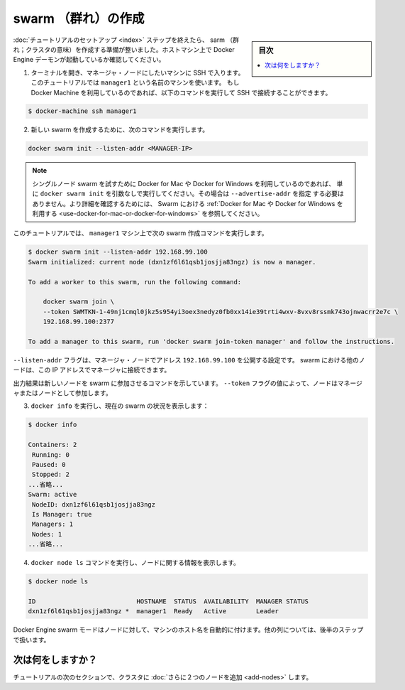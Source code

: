 .. -*- coding: utf-8 -*-
.. URL: https://docs.docker.com/engine/swarm/swarm-tutorial/create-swarm/
.. SOURCE: https://github.com/docker/docker.github.io/blob/master/engine/swarm/swarm-tutorial/create-swarm.md
   doc version: 18.09
      https://github.com/docker/docker/commits/master/engine/swarm/swarm-tutorial/create-swarm.md
.. check date: 2018/11/16
.. Commits on Jan 26, 2018 a4f5e3024919b0bbfe294e0a4e65b7b6e09c487e
.. -----------------------------------------------------------------------------

.. Create a swarm

.. _create-a-swam:

=======================================
swarm （群れ）の作成
=======================================

.. sidebar:: 目次

   .. contents::
       :depth: 3
       :local:

.. After you complete the [tutorial setup](index.md) steps, you're ready
   to create a swarm. Make sure the Docker Engine daemon is started on the host
   machines.

:doc:`チュートリアルのセットアップ <index>` ステップを終えたら、 sarm （群れ；クラスタの意味）を作成する準備が整いました。ホストマシン上で Docker Engine デーモンが起動しているか確認してください。

.. 1.  Open a terminal and ssh into the machine where you want to run your manager
       node. This tutorial uses a machine named `manager1`. If you use Docker Machine,
       you can connect to it via SSH using the following command:

       ```bash
       $ docker-machine ssh manager1
       ```

1. ターミナルを開き、マネージャ・ノードにしたいマシンに SSH で入ります。
   このチュートリアルでは ``manager1`` という名前のマシンを使います。
   もし Docker Machine を利用しているのであれば、以下のコマンドを実行して
   SSH で接続することができます。

.. code-block::

   $ docker-machine ssh manager1

.. 2.  Run the following command to create a new swarm:

       ```bash
       docker swarm init --advertise-addr <MANAGER-IP>

2. 新しい swarm を作成するために、次のコマンドを実行します。

.. code-block:: bash

   docker swarm init --listen-addr <MANAGER-IP>

.. >**Note**: If you are using Docker for Mac or Docker for Windows to test
   single-node swarm, simply run `docker swarm init` with no arguments. There is no
   need to specify `--advertise-addr` in this case. To learn more, see the topic
   on how to [Use Docker for Mac or Docker for
   Windows](/engine/swarm/swarm-tutorial/index.md#use-docker-for-mac-or-docker-for-windows) with Swarm.

.. note::

   シングルノード swarm を試すために Docker for Mac や Docker for Windows を利用しているのであれば、
   単に ``docker swarm init`` を引数なしで実行してください。その場合は ``--advertise-addr`` を指定
   する必要はありません。より詳細を確認するためには、 Swarm における
   :ref:`Docker for Mac や Docker for Windows を利用する <use-docker-for-mac-or-docker-for-windows>`
   を参照してください。

..     In the tutorial, the following command creates a swarm on the `manager1`
       machine:

このチュートリアルでは、 ``manager1`` マシン上で次の swarm 作成コマンドを実行します。

..     ```bash
       $ docker swarm init --advertise-addr 192.168.99.100
       Swarm initialized: current node (dxn1zf6l61qsb1josjja83ngz) is now a manager.

       To add a worker to this swarm, run the following command:

           docker swarm join \
           --token SWMTKN-1-49nj1cmql0jkz5s954yi3oex3nedyz0fb0xx14ie39trti4wxv-8vxv8rssmk743ojnwacrr2e7c \
           192.168.99.100:2377

       To add a manager to this swarm, run 'docker swarm join-token manager' and follow the instructions.
       ```

.. code-block:: bash

   $ docker swarm init --listen-addr 192.168.99.100
   Swarm initialized: current node (dxn1zf6l61qsb1josjja83ngz) is now a manager.

   To add a worker to this swarm, run the following command:

       docker swarm join \
       --token SWMTKN-1-49nj1cmql0jkz5s954yi3oex3nedyz0fb0xx14ie39trti4wxv-8vxv8rssmk743ojnwacrr2e7c \
       192.168.99.100:2377

   To add a manager to this swarm, run 'docker swarm join-token manager' and follow the instructions.


..  The `--advertise-addr` flag configures the manager node to publish its
    address as `192.168.99.100`. The other nodes in the swarm must be able
    to access the manager at the IP address.

``--listen-addr`` フラグは、マネージャ・ノードでアドレス ``192.168.99.100`` を公開する設定です。
swarm における他のノードは、この IP アドレスでマネージャに接続できます。

..  The output includes the commands to join new nodes to the swarm. Nodes will
    join as managers or workers depending on the value for the `--token`
    flag.

出力結果は新しいノードを swarm に参加させるコマンドを示しています。
``--token`` フラグの値によって、ノードはマネージャまたはノードとして参加します。


.. 2.  Run `docker info` to view the current state of the swarm:

       ```bash
       $ docker info

       Containers: 2
       Running: 0
       Paused: 0
       Stopped: 2
         ...snip...
       Swarm: active
         NodeID: dxn1zf6l61qsb1josjja83ngz
         Is Manager: true
         Managers: 1
         Nodes: 1
         ...snip...
       ```

3. ``docker info`` を実行し、現在の swarm の状況を表示します：

.. code-block:: bash

    $ docker info

    Containers: 2
     Running: 0
     Paused: 0
     Stopped: 2
    ...省略...
    Swarm: active
     NodeID: dxn1zf6l61qsb1josjja83ngz
     Is Manager: true
     Managers: 1
     Nodes: 1
    ...省略...

.. 3.  Run the `docker node ls` command to view information about nodes:

       ```bash
       $ docker node ls

       ID                           HOSTNAME  STATUS  AVAILABILITY  MANAGER STATUS
       dxn1zf6l61qsb1josjja83ngz *  manager1  Ready   Active        Leader

       ```

4. ``docker node ls`` コマンドを実行し、ノードに関する情報を表示します。

.. code-block:: bash

   $ docker node ls

   ID                           HOSTNAME  STATUS  AVAILABILITY  MANAGER STATUS
   dxn1zf6l61qsb1josjja83ngz *  manager1  Ready   Active        Leader


..    The `*` next to the node ID indicates that you're currently connected on
      this node.

   ノード ID の横にある ``*`` 印は、現在接続中のノードを表します。

..    Docker Engine swarm mode automatically names the node for the machine host
      name. The tutorial covers other columns in later steps.

Docker Engine swarm モードはノードに対して、マシンのホスト名を自動的に付けます。他の列については、後半のステップで扱います。

.. What's next?

次は何をしますか？
====================

.. In the next section of the tutorial, we [add two more nodes](add-nodes.md) to
   the cluster.

チュートリアルの次のセクションで、クラスタに :doc:`さらに２つのノードを追加 <add-nodes>` します。

.. seealso:: 

   Create a swarm
      https://docs.docker.com/engine/swarm/swarm-tutorial/create-swarm/
